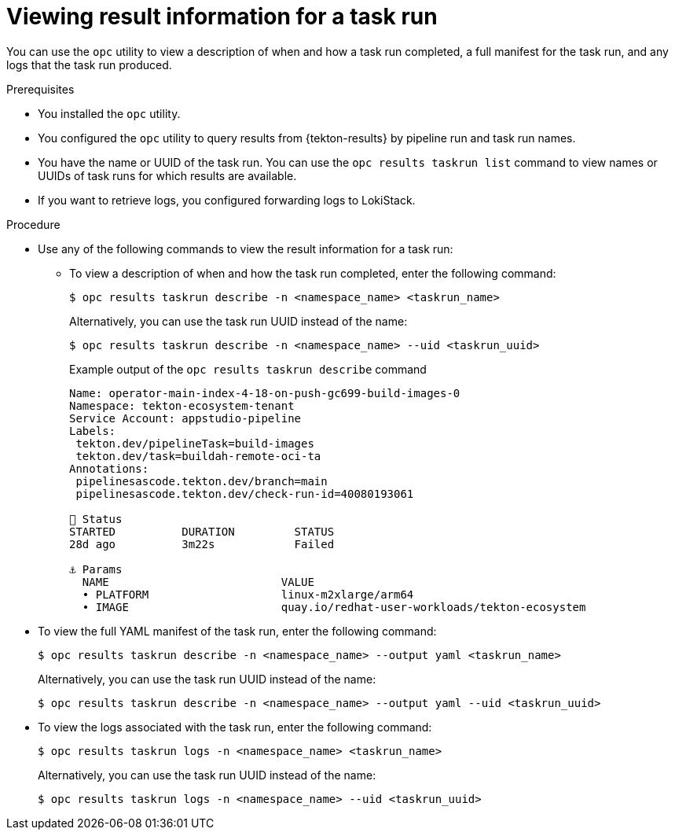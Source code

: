 // This module is included in the following assembly:
//
// * records/using-tekton-results-for-openshift-pipelines-observability.adoc

:_mod-docs-content-type: PROCEDURE
[id="results-opc-taskrunresults_{context}"]
= Viewing result information for a task run

[role="_abstract"]
You can use the `opc` utility to view a description of when and how a task run completed, a full manifest for the task run, and any logs that the task run produced.

.Prerequisites

* You installed the `opc` utility.
* You configured the `opc` utility to query results from {tekton-results} by pipeline run and task run names.
* You have the name or UUID of the task run. You can use the `opc results taskrun list` command to view names or UUIDs of task runs for which results are available.
* If you want to retrieve logs, you configured forwarding logs to LokiStack.

.Procedure

* Use any of the following commands to view the result information for a task run:
** To view a description of when and how the task run completed, enter the following command:
+
[source,terminal]
----
$ opc results taskrun describe -n <namespace_name> <taskrun_name>
----
+
Alternatively, you can use the task run UUID instead of the name:
+
[source,terminal]
----
$ opc results taskrun describe -n <namespace_name> --uid <taskrun_uuid>
----
+
.Example output of the `opc results taskrun describe` command
[source,terminal]
----
Name: operator-main-index-4-18-on-push-gc699-build-images-0
Namespace: tekton-ecosystem-tenant
Service Account: appstudio-pipeline
Labels:
 tekton.dev/pipelineTask=build-images
 tekton.dev/task=buildah-remote-oci-ta
Annotations:
 pipelinesascode.tekton.dev/branch=main
 pipelinesascode.tekton.dev/check-run-id=40080193061

📌 Status
STARTED          DURATION         STATUS
28d ago          3m22s            Failed

⚓ Params
  NAME                          VALUE
  • PLATFORM                    linux-m2xlarge/arm64
  • IMAGE                       quay.io/redhat-user-workloads/tekton-ecosystem
----

* To view the full YAML manifest of the task run, enter the following command:
+
[source,terminal]
----
$ opc results taskrun describe -n <namespace_name> --output yaml <taskrun_name>
----
+
Alternatively, you can use the task run UUID instead of the name:
+
[source,terminal]
----
$ opc results taskrun describe -n <namespace_name> --output yaml --uid <taskrun_uuid>
----

* To view the logs associated with the task run, enter the following command:
+
[source,terminal]
----
$ opc results taskrun logs -n <namespace_name> <taskrun_name>
----
+
Alternatively, you can use the task run UUID instead of the name:
+
[source,terminal]
----
$ opc results taskrun logs -n <namespace_name> --uid <taskrun_uuid>
----
